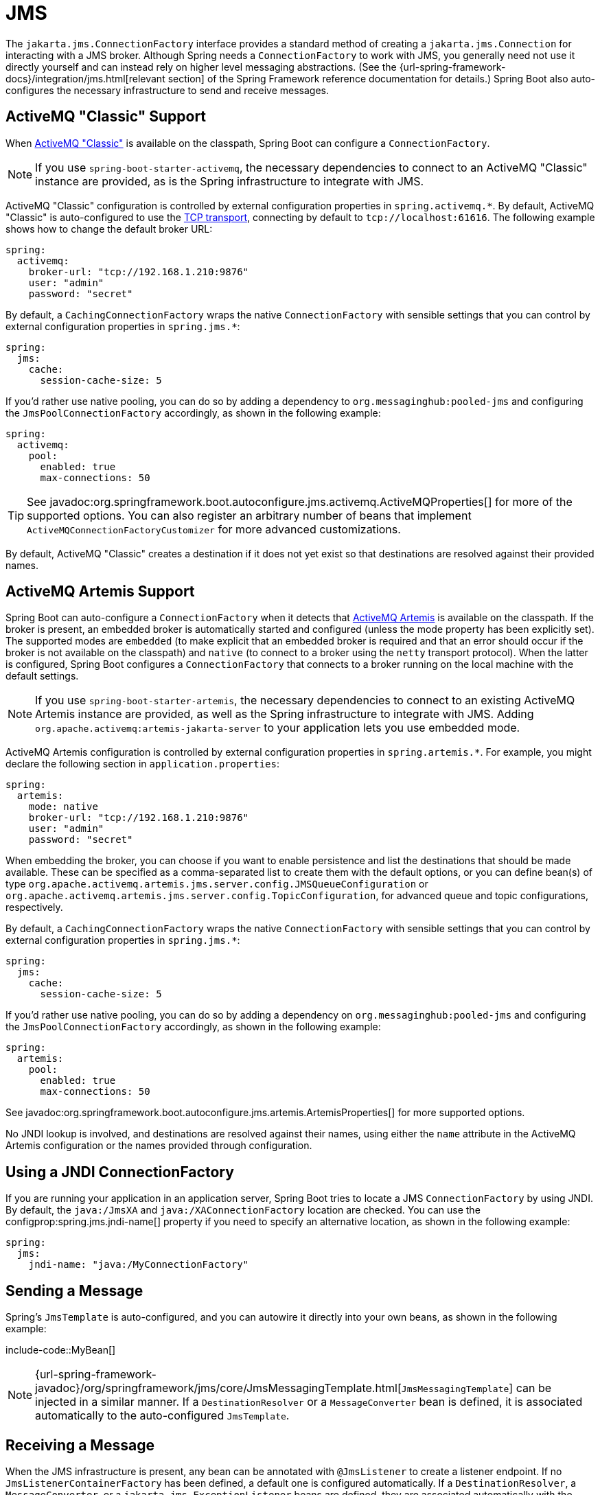 [[messaging.jms]]
= JMS

The `jakarta.jms.ConnectionFactory` interface provides a standard method of creating a `jakarta.jms.Connection` for interacting with a JMS broker.
Although Spring needs a `ConnectionFactory` to work with JMS, you generally need not use it directly yourself and can instead rely on higher level messaging abstractions.
(See the {url-spring-framework-docs}/integration/jms.html[relevant section] of the Spring Framework reference documentation for details.)
Spring Boot also auto-configures the necessary infrastructure to send and receive messages.



[[messaging.jms.activemq]]
== ActiveMQ "Classic" Support

When https://activemq.apache.org/components/classic[ActiveMQ "Classic"] is available on the classpath, Spring Boot can configure a `ConnectionFactory`.

NOTE: If you use `spring-boot-starter-activemq`, the necessary dependencies to connect to an ActiveMQ "Classic" instance are provided, as is the Spring infrastructure to integrate with JMS.

ActiveMQ "Classic" configuration is controlled by external configuration properties in `+spring.activemq.*+`.
By default, ActiveMQ "Classic" is auto-configured to use the https://activemq.apache.org/tcp-transport-reference[TCP transport], connecting by default to `tcp://localhost:61616`. The following example shows how to change the default broker URL:

[configprops,yaml]
----
spring:
  activemq:
    broker-url: "tcp://192.168.1.210:9876"
    user: "admin"
    password: "secret"
----

By default, a `CachingConnectionFactory` wraps the native `ConnectionFactory` with sensible settings that you can control by external configuration properties in `+spring.jms.*+`:

[configprops,yaml]
----
spring:
  jms:
    cache:
      session-cache-size: 5
----

If you'd rather use native pooling, you can do so by adding a dependency to `org.messaginghub:pooled-jms` and configuring the `JmsPoolConnectionFactory` accordingly, as shown in the following example:

[configprops,yaml]
----
spring:
  activemq:
    pool:
      enabled: true
      max-connections: 50
----

TIP: See javadoc:org.springframework.boot.autoconfigure.jms.activemq.ActiveMQProperties[] for more of the supported options.
You can also register an arbitrary number of beans that implement `ActiveMQConnectionFactoryCustomizer` for more advanced customizations.

By default, ActiveMQ "Classic" creates a destination if it does not yet exist so that destinations are resolved against their provided names.



[[messaging.jms.artemis]]
== ActiveMQ Artemis Support

Spring Boot can auto-configure a `ConnectionFactory` when it detects that https://activemq.apache.org/components/artemis/[ActiveMQ Artemis] is available on the classpath.
If the broker is present, an embedded broker is automatically started and configured (unless the mode property has been explicitly set).
The supported modes are `embedded` (to make explicit that an embedded broker is required and that an error should occur if the broker is not available on the classpath) and `native` (to connect to a broker using the `netty` transport protocol).
When the latter is configured, Spring Boot configures a `ConnectionFactory` that connects to a broker running on the local machine with the default settings.

NOTE: If you use `spring-boot-starter-artemis`, the necessary dependencies to connect to an existing ActiveMQ Artemis instance are provided, as well as the Spring infrastructure to integrate with JMS.
Adding `org.apache.activemq:artemis-jakarta-server` to your application lets you use embedded mode.

ActiveMQ Artemis configuration is controlled by external configuration properties in `+spring.artemis.*+`.
For example, you might declare the following section in `application.properties`:

[configprops,yaml]
----
spring:
  artemis:
    mode: native
    broker-url: "tcp://192.168.1.210:9876"
    user: "admin"
    password: "secret"
----

When embedding the broker, you can choose if you want to enable persistence and list the destinations that should be made available.
These can be specified as a comma-separated list to create them with the default options, or you can define bean(s) of type `org.apache.activemq.artemis.jms.server.config.JMSQueueConfiguration` or `org.apache.activemq.artemis.jms.server.config.TopicConfiguration`, for advanced queue and topic configurations, respectively.

By default, a `CachingConnectionFactory` wraps the native `ConnectionFactory` with sensible settings that you can control by external configuration properties in `+spring.jms.*+`:

[configprops,yaml]
----
spring:
  jms:
    cache:
      session-cache-size: 5
----

If you'd rather use native pooling, you can do so by adding a dependency on `org.messaginghub:pooled-jms` and configuring the `JmsPoolConnectionFactory` accordingly, as shown in the following example:

[configprops,yaml]
----
spring:
  artemis:
    pool:
      enabled: true
      max-connections: 50
----

See javadoc:org.springframework.boot.autoconfigure.jms.artemis.ArtemisProperties[] for more supported options.

No JNDI lookup is involved, and destinations are resolved against their names, using either the `name` attribute in the ActiveMQ Artemis configuration or the names provided through configuration.



[[messaging.jms.jndi]]
== Using a JNDI ConnectionFactory

If you are running your application in an application server, Spring Boot tries to locate a JMS `ConnectionFactory` by using JNDI.
By default, the `java:/JmsXA` and `java:/XAConnectionFactory` location are checked.
You can use the configprop:spring.jms.jndi-name[] property if you need to specify an alternative location, as shown in the following example:

[configprops,yaml]
----
spring:
  jms:
    jndi-name: "java:/MyConnectionFactory"
----



[[messaging.jms.sending]]
== Sending a Message

Spring's `JmsTemplate` is auto-configured, and you can autowire it directly into your own beans, as shown in the following example:

include-code::MyBean[]

NOTE: {url-spring-framework-javadoc}/org/springframework/jms/core/JmsMessagingTemplate.html[`JmsMessagingTemplate`] can be injected in a similar manner.
If a `DestinationResolver` or a `MessageConverter` bean is defined, it is associated automatically to the auto-configured `JmsTemplate`.



[[messaging.jms.receiving]]
== Receiving a Message

When the JMS infrastructure is present, any bean can be annotated with `@JmsListener` to create a listener endpoint.
If no `JmsListenerContainerFactory` has been defined, a default one is configured automatically.
If a `DestinationResolver`, a `MessageConverter`, or a `jakarta.jms.ExceptionListener` beans are defined, they are associated automatically with the default factory.

By default, the default factory is transactional.
If you run in an infrastructure where a `JtaTransactionManager` is present, it is associated to the listener container by default.
If not, the `sessionTransacted` flag is enabled.
In that latter scenario, you can associate your local data store transaction to the processing of an incoming message by adding `@Transactional` on your listener method (or a delegate thereof).
This ensures that the incoming message is acknowledged, once the local transaction has completed.
This also includes sending response messages that have been performed on the same JMS session.

The following component creates a listener endpoint on the `someQueue` destination:

include-code::MyBean[]

TIP: See the {url-spring-framework-javadoc}/org/springframework/jms/annotation/EnableJms.html[`@EnableJms`] API documentation for more details.

If you need to create more `JmsListenerContainerFactory` instances or if you want to override the default, Spring Boot provides a `DefaultJmsListenerContainerFactoryConfigurer` that you can use to initialize a `DefaultJmsListenerContainerFactory` with the same settings as the one that is auto-configured.

For instance, the following example exposes another factory that uses a specific `MessageConverter`:

include-code::custom/MyJmsConfiguration[]

Then you can use the factory in any `@JmsListener`-annotated method as follows:

include-code::custom/MyBean[]
